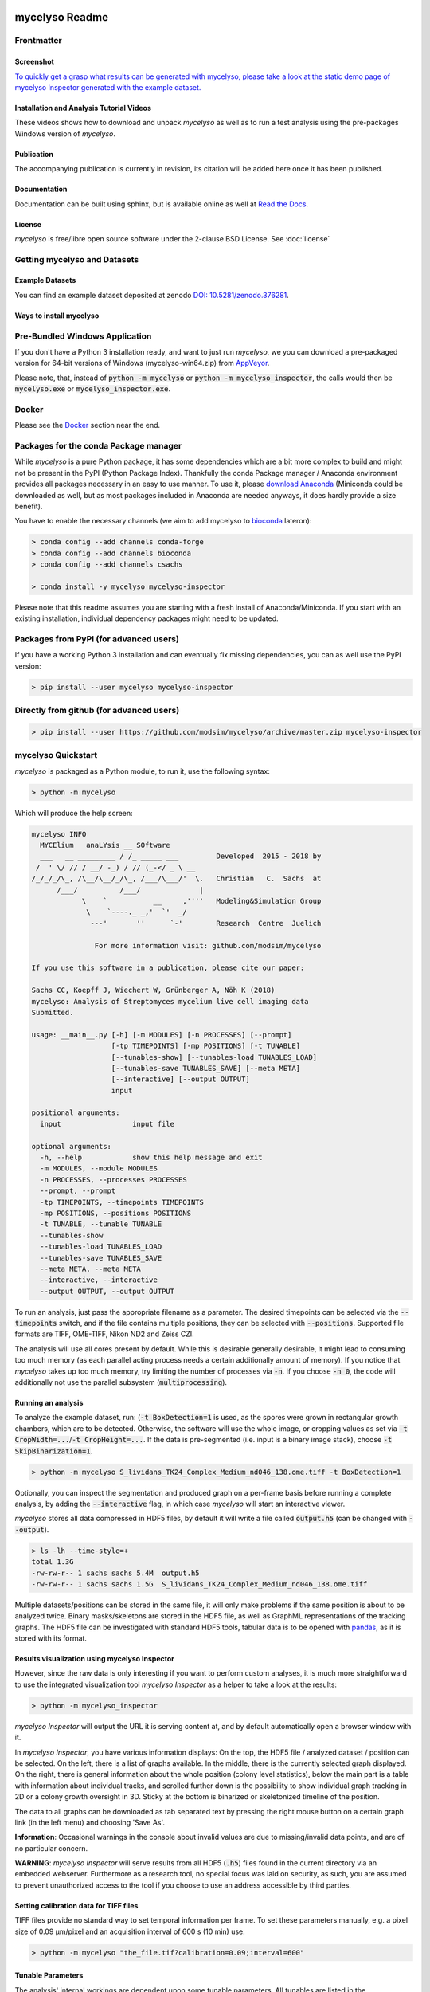 .. If you read this on hub.docker.com, maybe visit the github page https://github.com/modsim/mycelyso
.. as dockerhub currently has problems displaying reStructuredText properly.
.. image:: docs/_static/mycelyso-banner.png

mycelyso Readme
===============

.. image:: https://img.shields.io/pypi/v/mycelyso.svg
   :target: https://pypi.python.org/pypi/mycelyso

.. image:: https://img.shields.io/badge/docs-latest-brightgreen.svg?style=flat
   :target: https://mycelyso.readthedocs.io/en/latest/

.. image:: https://travis-ci.org/modsim/mycelyso.svg?branch=master
   :target: https://travis-ci.org/modsim/mycelyso

.. image:: https://ci.appveyor.com/api/projects/status/0jcyc25y81tp4iua/branch/master?svg=true
   :target: https://ci.appveyor.com/project/csachs/mycelyso/branch/master

.. image:: https://img.shields.io/docker/build/modsim/mycelyso.svg
   :target: https://hub.docker.com/r/modsim/mycelyso

.. image:: https://img.shields.io/pypi/l/mycelyso.svg
   :target: https://opensource.org/licenses/BSD-2-Clause

.. image:: https://zenodo.org/badge/doi/10.5281/zenodo.376281.svg
   :target: https://dx.doi.org/10.5281/zenodo.376281

.. image:: https://zenodo.org/badge/doi/coming/soon.svg
   :target: https://dx.doi.org/

Frontmatter
-----------

Screenshot
##########

.. image:: https://modsim.github.io/mycelyso/screenshot.png
   :target: https://modsim.github.io/mycelyso/demo/static/index.htm

`To quickly get a grasp what results can be generated with mycelyso, please
take a look at the static demo page of mycelyso Inspector generated with the example dataset. <https://modsim.github.io/mycelyso/demo/static/>`_


Installation and Analysis Tutorial Videos
#########################################

.. raw:: html

    <a href="https://modsim.github.io/mycelyso/DemoInstallation.mp4"><img src="https://modsim.github.io/mycelyso/DemoInstallation.png" width="45%"></a>&nbsp;<a href="https://modsim.github.io/mycelyso/DemoAnalysis.mp4"><img src="https://modsim.github.io/mycelyso/DemoAnalysis.png" width="45%"></a>

These videos shows how to download and unpack *mycelyso* as well as to run a test analysis using the pre-packages Windows version of *mycelyso*.

Publication
###########
The accompanying publication is currently in revision, its citation will be added here once it has been published.

Documentation
#############
Documentation can be built using sphinx, but is available online as well at `Read the Docs <https://mycelyso.readthedocs.io/en/latest/>`_.

License
#######
*mycelyso* is free/libre open source software under the 2-clause BSD License. See :doc:`license`

Getting mycelyso and Datasets
-----------------------------

Example Datasets
################
You can find an example dataset deposited at zenodo `DOI: 10.5281/zenodo.376281 <https://dx.doi.org/10.5281/zenodo.376281>`_.

Ways to install mycelyso
########################

Pre-Bundled Windows Application
-------------------------------

If you don't have a Python 3 installation ready, and want to just run *mycelyso*, we you can download a pre-packaged version
for 64-bit versions of Windows (mycelyso-win64.zip) from `AppVeyor <https://ci.appveyor.com/project/csachs/mycelyso/branch/master/artifacts>`_.

Please note, that, instead of :code:`python -m mycelyso` or :code:`python -m mycelyso_inspector`, the calls would then be :code:`mycelyso.exe` or :code:`mycelyso_inspector.exe`.

Docker
------

Please see the Docker_ section near the end.

Packages for the conda Package manager
--------------------------------------

While *mycelyso* is a pure Python package, it has some dependencies which are a bit more complex to build and might
not be present in the PyPI (Python Package Index). Thankfully the conda Package manager / Anaconda environment
provides all packages necessary in an easy to use manner. To use it, please `download Anaconda <https://www.continuum.io/downloads>`_ (Miniconda could be downloaded
as well, but as most packages included in Anaconda are needed anyways, it does hardly provide a size benefit).

You have to enable the necessary channels (we aim to add mycelyso to `bioconda <https://bioconda.github.io>`_ lateron):

.. code-block:: bash

    > conda config --add channels conda-forge
    > conda config --add channels bioconda
    > conda config --add channels csachs

    > conda install -y mycelyso mycelyso-inspector

Please note that this readme assumes you are starting with a fresh install of Anaconda/Miniconda.
If you start with an existing installation, individual dependency packages might need to be updated.

Packages from PyPI (for advanced users)
---------------------------------------

If you have a working Python 3 installation and can eventually fix missing dependencies, you can as well use the PyPI version:

.. code-block:: bash

    > pip install --user mycelyso mycelyso-inspector


Directly from github (for advanced users)
-----------------------------------------

.. code-block:: bash

    > pip install --user https://github.com/modsim/mycelyso/archive/master.zip mycelyso-inspector


mycelyso Quickstart
-------------------

*mycelyso* is packaged as a Python module, to run it, use the following syntax:

.. code-block:: bash

   > python -m mycelyso

Which will produce the help screen:

.. code-block:: none

   mycelyso INFO
     MYCElium   anaLYsis __ SOftware
     ___   __ _________ / /_ _____ ___         Developed  2015 - 2018 by
    /  ' \/ // / __/ -_) / // (_-</ _ \ __
   /_/_/_/\_, /\__/\__/_/\_, /___/\___/'  \.   Christian   C.  Sachs  at
         /___/          /___/              |
               \    `           __     ,''''   Modeling&Simulation Group
                \    `----._ _,'  `'  _/
                 ---'       ''      `-'        Research  Centre  Juelich

                  For more information visit: github.com/modsim/mycelyso

   If you use this software in a publication, please cite our paper:

   Sachs CC, Koepff J, Wiechert W, Grünberger A, Nöh K (2018)
   mycelyso: Analysis of Streptomyces mycelium live cell imaging data
   Submitted.

   usage: __main__.py [-h] [-m MODULES] [-n PROCESSES] [--prompt]
                      [-tp TIMEPOINTS] [-mp POSITIONS] [-t TUNABLE]
                      [--tunables-show] [--tunables-load TUNABLES_LOAD]
                      [--tunables-save TUNABLES_SAVE] [--meta META]
                      [--interactive] [--output OUTPUT]
                      input

   positional arguments:
     input                 input file

   optional arguments:
     -h, --help            show this help message and exit
     -m MODULES, --module MODULES
     -n PROCESSES, --processes PROCESSES
     --prompt, --prompt
     -tp TIMEPOINTS, --timepoints TIMEPOINTS
     -mp POSITIONS, --positions POSITIONS
     -t TUNABLE, --tunable TUNABLE
     --tunables-show
     --tunables-load TUNABLES_LOAD
     --tunables-save TUNABLES_SAVE
     --meta META, --meta META
     --interactive, --interactive
     --output OUTPUT, --output OUTPUT

To run an analysis, just pass the appropriate filename as a parameter. The desired timepoints can be selected via the
:code:`--timepoints` switch, and if the file contains multiple positions, they can be selected with :code:`--positions`.
Supported file formats are TIFF, OME-TIFF, Nikon ND2 and Zeiss CZI.

The analysis will use all cores present by default. While this is desirable generally desirable, it might lead to consuming
too much memory (as each parallel acting process needs a certain additionally amount of memory).
If you notice that *mycelyso* takes up too much memory, try limiting the number of processes via :code:`-n`.
If you choose :code:`-n 0`, the code will additionally not use the parallel subsystem (:code:`multiprocessing`).

Running an analysis
###################

To analyze the example dataset, run:
(:code:`-t BoxDetection=1` is used, as the spores were grown in rectangular growth chambers, which are to be detected.
Otherwise, the software will use the whole image, or cropping values as set via :code:`-t CropWidth=...`/:code:`-t CropHeight=...`.
If the data is pre-segmented (i.e. input is a binary image stack), choose :code:`-t SkipBinarization=1`.

.. code-block:: bash

   > python -m mycelyso S_lividans_TK24_Complex_Medium_nd046_138.ome.tiff -t BoxDetection=1

Optionally, you can inspect the segmentation and produced graph on a per-frame basis before running a complete analysis, by
adding the :code:`--interactive` flag, in which case *mycelyso* will start an interactive viewer.

*mycelyso* stores all data compressed in HDF5 files, by default it will write a file called :code:`output.h5` (can be changed with :code:`--output`).

.. code-block:: bash

   > ls -lh --time-style=+
   total 1.3G
   -rw-rw-r-- 1 sachs sachs 5.4M  output.h5
   -rw-rw-r-- 1 sachs sachs 1.5G  S_lividans_TK24_Complex_Medium_nd046_138.ome.tiff

Multiple datasets/positions can be stored in the same file, it will only make problems if the same position is about
to be analyzed twice.
Binary masks/skeletons are stored in the HDF5 file, as well as GraphML representations of the tracking graphs.
The HDF5 file can be investigated with standard HDF5 tools, tabular data is to be opened with `pandas <https://pandas.pydata.org>`_, as it is stored with its format.

Results visualization using mycelyso Inspector
##############################################

However, since the raw data is only interesting if you want to perform custom analyses, it is much more straightforward to use the integrated
visualization tool *mycelyso Inspector* as a helper to take a look at the results:

.. code-block:: bash

   > python -m mycelyso_inspector

*mycelyso Inspector* will output the URL it is serving content at, and by default automatically open a browser window
with it.

In *mycelyso Inspector*, you have various information displays: On the top, the HDF5 file / analyzed dataset / position can be selected.
On the left, there is a list of graphs available. In the middle, there is the currently selected graph displayed. On the right, there is general information
about the whole position (colony level statistics), below the main part is a table with information about individual tracks, and scrolled further down
is the possibility to show individual graph tracking in 2D or a colony growth oversight in 3D. Sticky at the bottom is binarized or skeletonized timeline of the position.

The data to all graphs can be downloaded as tab separated text by pressing the right mouse button on a certain graph link (in the left menu) and choosing 'Save As'.

**Information**: Occasional warnings in the console about invalid values are due to missing/invalid data points, and are of no particular concern.

**WARNING**: *mycelyso Inspector* will serve results from all HDF5 (:code:`.h5`) files found in the current directory via an embedded webserver.
Furthermore as a research tool, no special focus was laid on security, as such, you are assumed to prevent unauthorized
access to the tool if you choose to use an address accessible by third parties.

Setting calibration data for TIFF files
#######################################

TIFF files provide no standard way to set temporal information per frame. To set these parameters manually, e.g.
a pixel size of 0.09 µm/pixel and an acquisition interval of 600 s (10 min) use:

.. code-block:: bash

   > python -m mycelyso "the_file.tif?calibration=0.09;interval=600"

Tunable Parameters
##################

The analysis' internal workings are dependent upon some tunable parameters.
All tunables are listed in the :doc:`tunables <mycelyso.tunables>` documentation subpage. To check their current value, you can
view them all using the :code:`--tunables-show` command line option, which will as well print documentation.
To set individual ones to a different values one can use :code:`-t SomeTunable=NewValue`.
Individual tunables are documented within the API documentation as well.

.. code-block:: bash

   > python -m mycelyso --tunables-show
   > python -m mycelyso -t SomeTunable=42

Docker
------

`Docker <https://www.docker.com/>`_ a tool allowing for software to be run in pre-defined, encapsulated environments called containers.
To run *mycelyso* via Docker, an image is used which is a self-contained Linux system with *mycelyso* installed, which can either be preloaded or will be downloaded on the fly.

Use the following commands to run mycelyso via Docker:

To analyze:

.. code-block:: bash

   > docker run --tty --interactive --rm --volume `pwd`:/data --user `id -u` modsim/mycelyso <parameters ...>

To run *mycelyso Inspector*:

.. code-block:: bash

   > docker run --tty --interactive --rm --volume `pwd`:/data --user `id -u` --publish 8888:8888 --entrypoint python modsim/mycelyso -m mycelyso_inspector <parameters ...>

To run interactive mode (display on local X11, under Linux):

.. code-block:: bash

   > docker run --tty --interactive --rm --volume `pwd`:/data --user `id -u` --env DISPLAY=$DISPLAY --volume /tmp/.X11-unix:/tmp/.X11-unix modsim/mycelyso --interactive <parameters ...>

General remarks: :code:`--tty` is used to allocate a tty, necessary for interactive usage, like :code:`--interactive` which connects to stdin/stdout.
The :code:`--rm` switch tells docker to remove the container (not image) again after use.
As aforementioned, docker is containerized, i.e. unless explicitly stated, no communication with the outside is possible.
Therefore via :code:`--volume` the current working directory is mapped into the container.

Third Party Licenses
--------------------
Note that this software contains the following portions from other authors, under the following licenses (all BSD-flavoured):

mycelyso/pilyso/imagestack/readers/external/czifile.py:
    czifile.py by Christoph Gohlke, licensed BSD (see file head).
        Copyright (c) 2013-2015, Christoph Gohlke, 2013-2015, The Regents of the University of California
